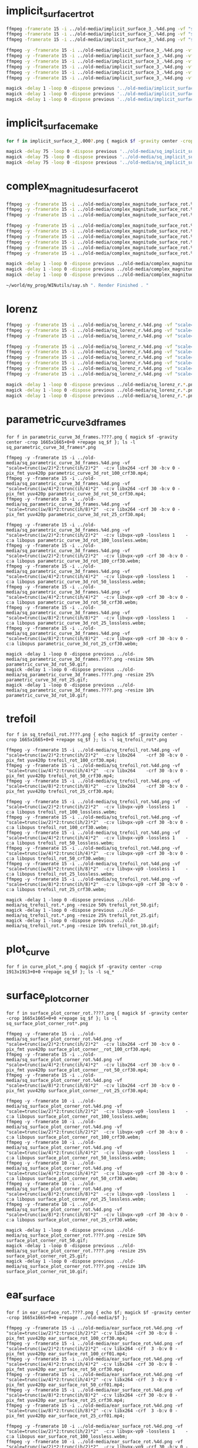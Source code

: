 
* implicit_surface_rt_rot

#+begin_src sh
ffmpeg -framerate 15 -i ../old-media/implicit_surface_3_.%4d.png -vf "scale=trunc(iw/2)*2:trunc(ih/2)*2" -b:v 0 -crf 1 -f mp4 -vcodec libx264 -pix_fmt yuv420p implicit_surface_rot_100.mp4
ffmpeg -framerate 15 -i ../old-media/implicit_surface_3_.%4d.png -vf "scale=trunc(iw/4)*2:trunc(ih/4)*4" -b:v 0 -crf 1 -f mp4 -vcodec libx264 -pix_fmt yuv420p implicit_surface_rot_50.mp4
ffmpeg -framerate 15 -i ../old-media/implicit_surface_3_.%4d.png -vf "scale=trunc(iw/8)*2:trunc(ih/8)*8" -b:v 0 -crf 1 -f mp4 -vcodec libx264 -pix_fmt yuv420p implicit_surface_rot_25.mp4

ffmpeg -y -framerate 15 -i ../old-media/implicit_surface_3_.%4d.png -vf "scale=trunc(iw/2)*2:trunc(ih/2)*2"  -c:v libvpx-vp9 -lossless 1    -c:a libopus implicit_surface_rot_100_lossless.webm;
ffmpeg -y -framerate 15 -i ../old-media/implicit_surface_3_.%4d.png -vf "scale=trunc(iw/2)*2:trunc(ih/2)*2"  -c:v libvpx-vp9 -crf 30 -b:v 0 -c:a libopus implicit_surface_rot_100_crf30.webm;
ffmpeg -y -framerate 15 -i ../old-media/implicit_surface_3_.%4d.png -vf "scale=trunc(iw/4)*2:trunc(ih/4)*2"  -c:v libvpx-vp9 -lossless 1    -c:a libopus implicit_surface_rot_50_lossless.webm;
ffmpeg -y -framerate 15 -i ../old-media/implicit_surface_3_.%4d.png -vf "scale=trunc(iw/4)*2:trunc(ih/4)*2"  -c:v libvpx-vp9 -crf 30 -b:v 0 -c:a libopus implicit_surface_rot_50_crf30.webm;
ffmpeg -y -framerate 15 -i ../old-media/implicit_surface_3_.%4d.png -vf "scale=trunc(iw/8)*2:trunc(ih/8)*2"  -c:v libvpx-vp9 -lossless 1    -c:a libopus implicit_surface_rot_25_lossless.webm;
ffmpeg -y -framerate 15 -i ../old-media/implicit_surface_3_.%4d.png -vf "scale=trunc(iw/8)*2:trunc(ih/8)*2"  -c:v libvpx-vp9 -crf 30 -b:v 0 -c:a libopus implicit_surface_rot_25_crf30.webm;

magick -delay 1 -loop 0 -dispose previous '../old-media/implicit_surface_3_*.png' -resize 50% implicit_surface_rot_50.gif
magick -delay 1 -loop 0 -dispose previous '../old-media/implicit_surface_3_*.png' -resize 25% implicit_surface_rot_25.gif
magick -delay 1 -loop 0 -dispose previous '../old-media/implicit_surface_3_*.png' -resize 10% implicit_surface_rot_10.gif
#+end_src

* implicit_surface_make

#+begin_src sh
for f in implicit_surface_2_.000?.png { magick $f -gravity center -crop 1666x1666+0+0 +repage sq_$f }; ls -l sq_*

magick -delay 75 -loop 0 -dispose previous '../old-media/sq_implicit_surface_2_.*.png' -resize 10% implicit_surface_make_10.gif; nomacs implicit_surface_make_10.gif 
magick -delay 75 -loop 0 -dispose previous '../old-media/sq_implicit_surface_2_.*.png' -resize 25% implicit_surface_make_25.gif; nomacs implicit_surface_make_25.gif 
magick -delay 75 -loop 0 -dispose previous '../old-media/sq_implicit_surface_2_.*.png' -resize 50% implicit_surface_make_50.gif; nomacs implicit_surface_make_50.gif 
#+end_src

* complex_magnitude_surface_rot

#+begin_src sh
ffmpeg -y -framerate 15 -i ../old-media/complex_magnitude_surface_rot.%4d.png -vf "scale=trunc(iw/4)*2:trunc(ih/4)*2" -pix_fmt yuv420p complex_magnitude_surface_rot_100.mp4;
ffmpeg -y -framerate 15 -i ../old-media/complex_magnitude_surface_rot.%4d.png -vf "scale=trunc(iw/4)*2:trunc(ih/4)*4" -pix_fmt yuv420p complex_magnitude_surface_rot_50.mp4;
ffmpeg -y -framerate 15 -i ../old-media/complex_magnitude_surface_rot.%4d.png -vf "scale=trunc(iw/8)*2:trunc(ih/8)*8" -pix_fmt yuv420p complex_magnitude_surface_rot_25.mp4;

ffmpeg -y -framerate 15 -i ../old-media/complex_magnitude_surface_rot.%4d.png -vf "scale=trunc(iw/2)*2:trunc(ih/2)*2"  -c:v libvpx-vp9 -lossless 1    -c:a libopus complex_magnitude_surface_rot_100_lossless.webm;
ffmpeg -y -framerate 15 -i ../old-media/complex_magnitude_surface_rot.%4d.png -vf "scale=trunc(iw/2)*2:trunc(ih/2)*2"  -c:v libvpx-vp9 -crf 30 -b:v 0 -c:a libopus complex_magnitude_surface_rot_100_crf30.webm;
ffmpeg -y -framerate 15 -i ../old-media/complex_magnitude_surface_rot.%4d.png -vf "scale=trunc(iw/4)*2:trunc(ih/4)*2"  -c:v libvpx-vp9 -lossless 1    -c:a libopus complex_magnitude_surface_rot_50_lossless.webm;
ffmpeg -y -framerate 15 -i ../old-media/complex_magnitude_surface_rot.%4d.png -vf "scale=trunc(iw/4)*2:trunc(ih/4)*2"  -c:v libvpx-vp9 -crf 30 -b:v 0 -c:a libopus complex_magnitude_surface_rot_50_crf30.webm;
ffmpeg -y -framerate 15 -i ../old-media/complex_magnitude_surface_rot.%4d.png -vf "scale=trunc(iw/8)*2:trunc(ih/8)*2"  -c:v libvpx-vp9 -lossless 1    -c:a libopus complex_magnitude_surface_rot_25_lossless.webm;
ffmpeg -y -framerate 15 -i ../old-media/complex_magnitude_surface_rot.%4d.png -vf "scale=trunc(iw/8)*2:trunc(ih/8)*2"  -c:v libvpx-vp9 -crf 30 -b:v 0 -c:a libopus complex_magnitude_surface_rot_25_crf30.webm;

magick -delay 1 -loop 0 -dispose previous ../old-media/complex_magnitude_surface_rot.*.png -resize 25% complex_magnitude_surface_rot_50.gif;
magick -delay 1 -loop 0 -dispose previous ../old-media/complex_magnitude_surface_rot.*.png -resize 25% complex_magnitude_surface_rot_25.gif;
magick -delay 1 -loop 0 -dispose previous ../old-media/complex_magnitude_surface_rot.*.png -resize 10% complex_magnitude_surface_rot_10.gif;

~/world/my_prog/WINutils/say.sh ". Render Finished . "
#+end_src


* lorenz

#+begin_src sh
ffmpeg -y -framerate 15 -i ../old-media/sq_lorenz_r.%4d.png -vf "scale=trunc(iw/4)*2:trunc(ih/4)*2"  -c:v libx264 -crf 30 -b:v 0 -pix_fmt yuv420p lorenz_rot_100.mp4;
ffmpeg -y -framerate 15 -i ../old-media/sq_lorenz_r.%4d.png -vf "scale=trunc(iw/4)*2:trunc(ih/4)*4"  -c:v libx264 -crf 30 -b:v 0 -pix_fmt yuv420p lorenz_rot_50.mp4;
ffmpeg -y -framerate 15 -i ../old-media/sq_lorenz_r.%4d.png -vf "scale=trunc(iw/8)*2:trunc(ih/8)*8"  -c:v libx264 -crf 30 -b:v 0 -pix_fmt yuv420p lorenz_rot_25.mp4;

ffmpeg -y -framerate 15 -i ../old-media/sq_lorenz_r.%4d.png -vf "scale=trunc(iw/2)*2:trunc(ih/2)*2"  -c:v libvpx-vp9 -lossless 1    -c:a libopus lorenz_rot_100_lossless.webm;
ffmpeg -y -framerate 15 -i ../old-media/sq_lorenz_r.%4d.png -vf "scale=trunc(iw/2)*2:trunc(ih/2)*2"  -c:v libvpx-vp9 -crf 30 -b:v 0 -c:a libopus lorenz_rot_100_crf30.webm;
ffmpeg -y -framerate 15 -i ../old-media/sq_lorenz_r.%4d.png -vf "scale=trunc(iw/4)*2:trunc(ih/4)*2"  -c:v libvpx-vp9 -lossless 1    -c:a libopus lorenz_rot_50_lossless.webm;
ffmpeg -y -framerate 15 -i ../old-media/sq_lorenz_r.%4d.png -vf "scale=trunc(iw/4)*2:trunc(ih/4)*2"  -c:v libvpx-vp9 -crf 30 -b:v 0 -c:a libopus lorenz_rot_50_crf30.webm;
ffmpeg -y -framerate 15 -i ../old-media/sq_lorenz_r.%4d.png -vf "scale=trunc(iw/8)*2:trunc(ih/8)*2"  -c:v libvpx-vp9 -lossless 1    -c:a libopus lorenz_rot_25_lossless.webm;
ffmpeg -y -framerate 15 -i ../old-media/sq_lorenz_r.%4d.png -vf "scale=trunc(iw/8)*2:trunc(ih/8)*2"  -c:v libvpx-vp9 -crf 30 -b:v 0 -c:a libopus lorenz_rot_25_crf30.webm;

magick -delay 1 -loop 0 -dispose previous ../old-media/sq_lorenz_r.*.png -resize 50% lorenz_rot_rot_50.gif;
magick -delay 1 -loop 0 -dispose previous ../old-media/sq_lorenz_r.*.png -resize 25% lorenz_rot_rot_25.gif;
magick -delay 1 -loop 0 -dispose previous ../old-media/sq_lorenz_r.*.png -resize 10% lorenz_rot_rot_10.gif;
#+end_src


* parametric_curve_3d_frames 

#+begin_src eshell
for f in parametric_curve_3d_frames.????.png { magick $f -gravity center -crop 1665x1665+0+0 +repage sq_$f }; ls -l sq_parametric_curve_3d_frames*.png

ffmpeg -y -framerate 15 -i ../old-media/sq_parametric_curve_3d_frames.%4d.png -vf "scale=trunc(iw/2)*2:trunc(ih/2)*2"  -c:v libx264 -crf 30 -b:v 0 -pix_fmt yuv420p parametric_curve_3d_rot_100_crf30.mp4;
ffmpeg -y -framerate 15 -i ../old-media/sq_parametric_curve_3d_frames.%4d.png -vf "scale=trunc(iw/4)*2:trunc(ih/4)*2"  -c:v libx264 -crf 30 -b:v 0 -pix_fmt yuv420p parametric_curve_3d_rot_50_crf30.mp4;
ffmpeg -y -framerate 15 -i ../old-media/sq_parametric_curve_3d_frames.%4d.png -vf "scale=trunc(iw/8)*2:trunc(ih/8)*2"  -c:v libx264 -crf 30 -b:v 0 -pix_fmt yuv420p parametric_curve_3d_rot_25_crf30.mp4;

ffmpeg -y -framerate 15 -i ../old-media/sq_parametric_curve_3d_frames.%4d.png -vf "scale=trunc(iw/2)*2:trunc(ih/2)*2"  -c:v libvpx-vp9 -lossless 1    -c:a libopus parametric_curve_3d_rot_100_lossless.webm;
ffmpeg -y -framerate 15 -i ../old-media/sq_parametric_curve_3d_frames.%4d.png -vf "scale=trunc(iw/2)*2:trunc(ih/2)*2"  -c:v libvpx-vp9 -crf 30 -b:v 0 -c:a libopus parametric_curve_3d_rot_100_crf30.webm;
ffmpeg -y -framerate 15 -i ../old-media/sq_parametric_curve_3d_frames.%4d.png -vf "scale=trunc(iw/4)*2:trunc(ih/4)*2"  -c:v libvpx-vp9 -lossless 1    -c:a libopus parametric_curve_3d_rot_50_lossless.webm;
ffmpeg -y -framerate 15 -i ../old-media/sq_parametric_curve_3d_frames.%4d.png -vf "scale=trunc(iw/4)*2:trunc(ih/4)*2"  -c:v libvpx-vp9 -crf 30 -b:v 0 -c:a libopus parametric_curve_3d_rot_50_crf30.webm;
ffmpeg -y -framerate 15 -i ../old-media/sq_parametric_curve_3d_frames.%4d.png -vf "scale=trunc(iw/8)*2:trunc(ih/8)*2"  -c:v libvpx-vp9 -lossless 1    -c:a libopus parametric_curve_3d_rot_25_lossless.webm;
ffmpeg -y -framerate 15 -i ../old-media/sq_parametric_curve_3d_frames.%4d.png -vf "scale=trunc(iw/8)*2:trunc(ih/8)*2"  -c:v libvpx-vp9 -crf 30 -b:v 0 -c:a libopus parametric_curve_3d_rot_25_crf30.webm;

magick -delay 1 -loop 0 -dispose previous ../old-media/sq_parametric_curve_3d_frames.????.png -resize 50% parametric_curve_3d_rot_50.gif;
magick -delay 1 -loop 0 -dispose previous ../old-media/sq_parametric_curve_3d_frames.????.png -resize 25% parametric_curve_3d_rot_25.gif;
magick -delay 1 -loop 0 -dispose previous ../old-media/sq_parametric_curve_3d_frames.????.png -resize 10% parametric_curve_3d_rot_10.gif;
#+end_src

* trefoil

#+begin_src eshell
for f in sq_trefoil_rot.????.png { echo magick $f -gravity center -crop 1665x1665+0+0 +repage sq_$f }; ls -l sq_trefoil_rot*.png

ffmpeg -y -framerate 15 -i ../old-media/sq_trefoil_rot.%4d.png -vf "scale=trunc(iw/2)*2:trunc(ih/2)*2"  -c:v libx264    -crf 30 -b:v 0 -pix_fmt yuv420p trefoil_rot_100_crf30.mp4;
ffmpeg -y -framerate 15 -i ../old-media/sq_trefoil_rot.%4d.png -vf "scale=trunc(iw/4)*2:trunc(ih/4)*2"  -c:v libx264    -crf 30 -b:v 0 -pix_fmt yuv420p trefoil_rot_50_crf30.mp4;
ffmpeg -y -framerate 15 -i ../old-media/sq_trefoil_rot.%4d.png -vf "scale=trunc(iw/8)*2:trunc(ih/8)*2"  -c:v libx264    -crf 30 -b:v 0 -pix_fmt yuv420p trefoil_rot_25_crf30.mp4;

ffmpeg -y -framerate 15 -i ../old-media/sq_trefoil_rot.%4d.png -vf "scale=trunc(iw/2)*2:trunc(ih/2)*2"  -c:v libvpx-vp9 -lossless 1    -c:a libopus trefoil_rot_100_lossless.webm;
ffmpeg -y -framerate 15 -i ../old-media/sq_trefoil_rot.%4d.png -vf "scale=trunc(iw/2)*2:trunc(ih/2)*2"  -c:v libvpx-vp9 -crf 30 -b:v 0 -c:a libopus trefoil_rot_100_crf30.webm;
ffmpeg -y -framerate 15 -i ../old-media/sq_trefoil_rot.%4d.png -vf "scale=trunc(iw/4)*2:trunc(ih/4)*2"  -c:v libvpx-vp9 -lossless 1    -c:a libopus trefoil_rot_50_lossless.webm;
ffmpeg -y -framerate 15 -i ../old-media/sq_trefoil_rot.%4d.png -vf "scale=trunc(iw/4)*2:trunc(ih/4)*2"  -c:v libvpx-vp9 -crf 30 -b:v 0 -c:a libopus trefoil_rot_50_crf30.webm;
ffmpeg -y -framerate 15 -i ../old-media/sq_trefoil_rot.%4d.png -vf "scale=trunc(iw/8)*2:trunc(ih/8)*2"  -c:v libvpx-vp9 -lossless 1    -c:a libopus trefoil_rot_25_lossless.webm;
ffmpeg -y -framerate 15 -i ../old-media/sq_trefoil_rot.%4d.png -vf "scale=trunc(iw/8)*2:trunc(ih/8)*2"  -c:v libvpx-vp9 -crf 30 -b:v 0 -c:a libopus trefoil_rot_25_crf30.webm;

magick -delay 1 -loop 0 -dispose previous ../old-media/sq_trefoil_rot.*.png -resize 50% trefoil_rot_50.gif;
magick -delay 1 -loop 0 -dispose previous ../old-media/sq_trefoil_rot.*.png -resize 25% trefoil_rot_25.gif;
magick -delay 1 -loop 0 -dispose previous ../old-media/sq_trefoil_rot.*.png -resize 10% trefoil_rot_10.gif;
#+end_src

* plot_curve

#+begin_src eshell
for f in curve_plot_*.png { magick $f -gravity center -crop 1913x1913+0+0 +repage sq_$f }; ls -l sq_*
#+end_src


* surface_plot_corner

#+begin_src eshell
for f in surface_plot_corner_rot.????.png { magick $f -gravity center -crop 1665x1665+0+0 +repage sq_$f }; ls -l sq_surface_plot_corner_rot*.png

ffmpeg -y -framerate 15 -i ../old-media/sq_surface_plot_corner_rot.%4d.png -vf "scale=trunc(iw/2)*2:trunc(ih/2)*2"  -c:v libx264 -crf 30 -b:v 0 -pix_fmt yuv420p surface_plot_corner__rot_100_crf30.mp4;
ffmpeg -y -framerate 15 -i ../old-media/sq_surface_plot_corner_rot.%4d.png -vf "scale=trunc(iw/4)*2:trunc(ih/4)*2"  -c:v libx264 -crf 30 -b:v 0 -pix_fmt yuv420p surface_plot_corner__rot_50_crf30.mp4;
ffmpeg -y -framerate 15 -i ../old-media/sq_surface_plot_corner_rot.%4d.png -vf "scale=trunc(iw/8)*2:trunc(ih/8)*2"  -c:v libx264 -crf 30 -b:v 0 -pix_fmt yuv420p surface_plot_corner__rot_25_crf30.mp4;

ffmpeg -y -framerate 10 -i ../old-media/sq_surface_plot_corner_rot.%4d.png -vf "scale=trunc(iw/2)*2:trunc(ih/2)*2"  -c:v libvpx-vp9 -lossless 1    -c:a libopus surface_plot_corner_rot_100_lossless.webm;
ffmpeg -y -framerate 10 -i ../old-media/sq_surface_plot_corner_rot.%4d.png -vf "scale=trunc(iw/2)*2:trunc(ih/2)*2"  -c:v libvpx-vp9 -crf 30 -b:v 0 -c:a libopus surface_plot_corner_rot_100_crf30.webm;
ffmpeg -y -framerate 10 -i ../old-media/sq_surface_plot_corner_rot.%4d.png -vf "scale=trunc(iw/4)*2:trunc(ih/4)*2"  -c:v libvpx-vp9 -lossless 1    -c:a libopus surface_plot_corner_rot_50_lossless.webm;
ffmpeg -y -framerate 10 -i ../old-media/sq_surface_plot_corner_rot.%4d.png -vf "scale=trunc(iw/4)*2:trunc(ih/4)*2"  -c:v libvpx-vp9 -crf 30 -b:v 0 -c:a libopus surface_plot_corner_rot_50_crf30.webm;
ffmpeg -y -framerate 10 -i ../old-media/sq_surface_plot_corner_rot.%4d.png -vf "scale=trunc(iw/8)*2:trunc(ih/8)*2"  -c:v libvpx-vp9 -lossless 1    -c:a libopus surface_plot_corner_rot_25_lossless.webm;
ffmpeg -y -framerate 10 -i ../old-media/sq_surface_plot_corner_rot.%4d.png -vf "scale=trunc(iw/8)*2:trunc(ih/8)*2"  -c:v libvpx-vp9 -crf 30 -b:v 0 -c:a libopus surface_plot_corner_rot_25_crf30.webm;

magick -delay 1 -loop 0 -dispose previous ../old-media/sq_surface_plot_corner_rot.????.png -resize 50% surface_plot_corner_rot_50.gif;
magick -delay 1 -loop 0 -dispose previous ../old-media/sq_surface_plot_corner_rot.????.png -resize 25% surface_plot_corner_rot_25.gif;
magick -delay 1 -loop 0 -dispose previous ../old-media/sq_surface_plot_corner_rot.????.png -resize 10% surface_plot_corner_rot_10.gif;
#+end_src

* ear_surface

#+begin_src eshell
for f in ear_surface_rot.????.png { echo $f; magick $f -gravity center -crop 1665x1665+0+0 +repage ../old-media/$f };

ffmpeg -y -framerate 15 -i ../old-media/ear_surface_rot.%4d.png -vf "scale=trunc(iw/2)*2:trunc(ih/2)*2" -c:v libx264 -crf 30 -b:v 0 -pix_fmt yuv420p ear_surface_rot_100_crf30.mp4;
ffmpeg -y -framerate 15 -i ../old-media/ear_surface_rot.%4d.png -vf "scale=trunc(iw/2)*2:trunc(ih/2)*2" -c:v libx264 -crf  3 -b:v 0 -pix_fmt yuv420p ear_surface_rot_100_crf01.mp4;
ffmpeg -y -framerate 15 -i ../old-media/ear_surface_rot.%4d.png -vf "scale=trunc(iw/4)*2:trunc(ih/4)*2" -c:v libx264 -crf 30 -b:v 0 -pix_fmt yuv420p ear_surface_rot_50_crf30.mp4;
ffmpeg -y -framerate 15 -i ../old-media/ear_surface_rot.%4d.png -vf "scale=trunc(iw/4)*2:trunc(ih/4)*2" -c:v libx264 -crf  3 -b:v 0 -pix_fmt yuv420p ear_surface_rot_50_crf01.mp4;
ffmpeg -y -framerate 15 -i ../old-media/ear_surface_rot.%4d.png -vf "scale=trunc(iw/8)*2:trunc(ih/8)*2" -c:v libx264 -crf 30 -b:v 0 -pix_fmt yuv420p ear_surface_rot_25_crf30.mp4;
ffmpeg -y -framerate 15 -i ../old-media/ear_surface_rot.%4d.png -vf "scale=trunc(iw/8)*2:trunc(ih/8)*2" -c:v libx264 -crf  3 -b:v 0 -pix_fmt yuv420p ear_surface_rot_25_crf01.mp4;

ffmpeg -y -framerate 10 -i ../old-media/ear_surface_rot.%4d.png -vf "scale=trunc(iw/2)*2:trunc(ih/2)*2"  -c:v libvpx-vp9 -lossless 1    -c:a libopus ear_surface_rot_100_lossless.webm;
ffmpeg -y -framerate 10 -i ../old-media/ear_surface_rot.%4d.png -vf "scale=trunc(iw/2)*2:trunc(ih/2)*2"  -c:v libvpx-vp9 -crf 30 -b:v 0 -c:a libopus ear_surface_rot_100_crf30.webm;
ffmpeg -y -framerate 10 -i ../old-media/ear_surface_rot.%4d.png -vf "scale=trunc(iw/4)*2:trunc(ih/4)*2"  -c:v libvpx-vp9 -lossless 1    -c:a libopus ear_surface_rot_50_lossless.webm;
ffmpeg -y -framerate 10 -i ../old-media/ear_surface_rot.%4d.png -vf "scale=trunc(iw/4)*2:trunc(ih/4)*2"  -c:v libvpx-vp9 -crf 30 -b:v 0 -c:a libopus ear_surface_rot_50_crf30.webm;
ffmpeg -y -framerate 10 -i ../old-media/ear_surface_rot.%4d.png -vf "scale=trunc(iw/8)*2:trunc(ih/8)*2"  -c:v libvpx-vp9 -lossless 1    -c:a libopus ear_surface_rot_25_lossless.webm;
ffmpeg -y -framerate 10 -i ../old-media/ear_surface_rot.%4d.png -vf "scale=trunc(iw/8)*2:trunc(ih/8)*2"  -c:v libvpx-vp9 -crf 30 -b:v 0 -c:a libopus ear_surface_rot_25_crf30.webm;

magick -delay 1 -loop 0 -dispose previous ../old-media/ear_surface_rot.????.png -resize 50% ear_surface_rot_50.gif;
magick -delay 1 -loop 0 -dispose previous ../old-media/ear_surface_rot.????.png -resize 25% ear_surface_rot_25.gif;
magick -delay 1 -loop 0 -dispose previous ../old-media/ear_surface_rot.????.png -resize 10% ear_surface_rot_10.gif;

~/world/my_prog/WINutils/say.sh ". Render Finished . "
#+end_src

* ear_surface_glue

#+begin_src eshell
for f in ear_surface_glue_rot.????.png { echo $f; magick $f -gravity center -crop 1665x1665+0+0 +repage ../old-media/$f };

ffmpeg -y -framerate 15 -i ../old-media/ear_surface_glue_rot.%4d.png -vf "scale=trunc(iw/2)*2:trunc(ih/2)*2" -c:v libx264 -crf 30 -b:v 0 -pix_fmt yuv420p ear_surface_glue_rot_100_crf30.mp4;
ffmpeg -y -framerate 15 -i ../old-media/ear_surface_glue_rot.%4d.png -vf "scale=trunc(iw/2)*2:trunc(ih/2)*2" -c:v libx264 -crf  3 -b:v 0 -pix_fmt yuv420p ear_surface_glue_rot_100_crf01.mp4;
ffmpeg -y -framerate 15 -i ../old-media/ear_surface_glue_rot.%4d.png -vf "scale=trunc(iw/4)*2:trunc(ih/4)*2" -c:v libx264 -crf 30 -b:v 0 -pix_fmt yuv420p ear_surface_glue_rot_50_crf30.mp4;
ffmpeg -y -framerate 15 -i ../old-media/ear_surface_glue_rot.%4d.png -vf "scale=trunc(iw/4)*2:trunc(ih/4)*2" -c:v libx264 -crf  3 -b:v 0 -pix_fmt yuv420p ear_surface_glue_rot_50_crf01.mp4;
ffmpeg -y -framerate 15 -i ../old-media/ear_surface_glue_rot.%4d.png -vf "scale=trunc(iw/8)*2:trunc(ih/8)*2" -c:v libx264 -crf 30 -b:v 0 -pix_fmt yuv420p ear_surface_glue_rot_25_crf30.mp4;
ffmpeg -y -framerate 15 -i ../old-media/ear_surface_glue_rot.%4d.png -vf "scale=trunc(iw/8)*2:trunc(ih/8)*2" -c:v libx264 -crf  3 -b:v 0 -pix_fmt yuv420p ear_surface_glue_rot_25_crf01.mp4;

ffmpeg -y -framerate 10 -i ../old-media/ear_surface_glue_rot.%4d.png -vf "scale=trunc(iw/2)*2:trunc(ih/2)*2"  -c:v libvpx-vp9 -lossless 1    -c:a libopus ear_surface_glue_rot_100_lossless.webm;
ffmpeg -y -framerate 10 -i ../old-media/ear_surface_glue_rot.%4d.png -vf "scale=trunc(iw/2)*2:trunc(ih/2)*2"  -c:v libvpx-vp9 -crf 30 -b:v 0 -c:a libopus ear_surface_glue_rot_100_crf30.webm;
ffmpeg -y -framerate 10 -i ../old-media/ear_surface_glue_rot.%4d.png -vf "scale=trunc(iw/4)*2:trunc(ih/4)*2"  -c:v libvpx-vp9 -lossless 1    -c:a libopus ear_surface_glue_rot_50_lossless.webm;
ffmpeg -y -framerate 10 -i ../old-media/ear_surface_glue_rot.%4d.png -vf "scale=trunc(iw/4)*2:trunc(ih/4)*2"  -c:v libvpx-vp9 -crf 30 -b:v 0 -c:a libopus ear_surface_glue_rot_50_crf30.webm;
ffmpeg -y -framerate 10 -i ../old-media/ear_surface_glue_rot.%4d.png -vf "scale=trunc(iw/8)*2:trunc(ih/8)*2"  -c:v libvpx-vp9 -lossless 1    -c:a libopus ear_surface_glue_rot_25_lossless.webm;
ffmpeg -y -framerate 10 -i ../old-media/ear_surface_glue_rot.%4d.png -vf "scale=trunc(iw/8)*2:trunc(ih/8)*2"  -c:v libvpx-vp9 -crf 30 -b:v 0 -c:a libopus ear_surface_glue_rot_25_crf30.webm;

magick -delay 1 -loop 0 -dispose previous ../old-media/ear_surface_glue_rot.????.png -resize 50% ear_surface_glue_rot_50.gif;
magick -delay 1 -loop 0 -dispose previous ../old-media/ear_surface_glue_rot.????.png -resize 25% ear_surface_glue_rot_25.gif;
magick -delay 1 -loop 0 -dispose previous ../old-media/ear_surface_glue_rot.????.png -resize 10% ear_surface_glue_rot_10.gif;

~/world/my_prog/WINutils/say.sh ". Render Finished . "
#+end_src


* surface_plot_annular_edge_rot

#+begin_src sh
# for f in surface_plot_annular_edge_rot.*.png { echo $f; magick $f -gravity center -crop 1665x1665+0+0 +repage -rotate -90 ../old-media/$f }

ffmpeg -y -framerate 15 -i ../old-media/surface_plot_annular_edge_rot.%4d.png -vf "scale=trunc(iw/2)*2:trunc(ih/2)*2" -pix_fmt yuv420p surface_plot_annular_edge_rot_100.mp4;
ffmpeg -y -framerate 15 -i ../old-media/surface_plot_annular_edge_rot.%4d.png -vf "scale=trunc(iw/4)*2:trunc(ih/4)*4" -pix_fmt yuv420p surface_plot_annular_edge_rot_50.mp4;
ffmpeg -y -framerate 15 -i ../old-media/surface_plot_annular_edge_rot.%4d.png -vf "scale=trunc(iw/8)*2:trunc(ih/8)*8" -pix_fmt yuv420p surface_plot_annular_edge_rot_25.mp4;

ffmpeg -y -framerate 15 -i ../old-media/surface_plot_annular_edge_rot.%4d.png -vf "scale=trunc(iw/2)*2:trunc(ih/2)*2"  -c:v libvpx-vp9 -lossless 1    -c:a libopus surface_plot_annular_edge_rot_100_lossless.webm;
ffmpeg -y -framerate 15 -i ../old-media/surface_plot_annular_edge_rot.%4d.png -vf "scale=trunc(iw/2)*2:trunc(ih/2)*2"  -c:v libvpx-vp9 -crf 30 -b:v 0 -c:a libopus surface_plot_annular_edge_rot_100_crf30.webm;
ffmpeg -y -framerate 15 -i ../old-media/surface_plot_annular_edge_rot.%4d.png -vf "scale=trunc(iw/4)*2:trunc(ih/4)*2"  -c:v libvpx-vp9 -lossless 1    -c:a libopus surface_plot_annular_edge_rot_50_lossless.webm;
ffmpeg -y -framerate 15 -i ../old-media/surface_plot_annular_edge_rot.%4d.png -vf "scale=trunc(iw/4)*2:trunc(ih/4)*2"  -c:v libvpx-vp9 -crf 30 -b:v 0 -c:a libopus surface_plot_annular_edge_rot_50_crf30.webm;
ffmpeg -y -framerate 15 -i ../old-media/surface_plot_annular_edge_rot.%4d.png -vf "scale=trunc(iw/8)*2:trunc(ih/8)*2"  -c:v libvpx-vp9 -lossless 1    -c:a libopus surface_plot_annular_edge_rot_25_lossless.webm;
ffmpeg -y -framerate 15 -i ../old-media/surface_plot_annular_edge_rot.%4d.png -vf "scale=trunc(iw/8)*2:trunc(ih/8)*2"  -c:v libvpx-vp9 -crf 30 -b:v 0 -c:a libopus surface_plot_annular_edge_rot_25_crf30.webm;

magick -delay 1 -loop 0 -dispose previous ../old-media/surface_plot_annular_edge_rot.*.png -resize 50% surface_plot_annular_edge_rot_50.gif;
magick -delay 1 -loop 0 -dispose previous ../old-media/surface_plot_annular_edge_rot.*.png -resize 25% surface_plot_annular_edge_rot_25.gif;
magick -delay 1 -loop 0 -dispose previous ../old-media/surface_plot_annular_edge_rot.*.png -resize 10% surface_plot_annular_edge_rot_10.gif;

~/world/my_prog/WINutils/say.sh ". Render Finished . "
#+end_src

* holy_wave_surf_rot

#+begin_src sh

ffmpeg -y -framerate 15 -i ../old-media/holy_wave_surf_rot.%4d.png -vf "scale=trunc(iw/2)*2:trunc(ih/2)*2" -c:v libx264 -crf 30 -b:v 0 -pix_fmt yuv420p holy_wave_surf_rot_100_crf30.mp4;
ffmpeg -y -framerate 15 -i ../old-media/holy_wave_surf_rot.%4d.png -vf "scale=trunc(iw/2)*2:trunc(ih/2)*2" -c:v libx264 -crf  3 -b:v 0 -pix_fmt yuv420p holy_wave_surf_rot_100_crf01.mp4;
ffmpeg -y -framerate 15 -i ../old-media/holy_wave_surf_rot.%4d.png -vf "scale=trunc(iw/4)*2:trunc(ih/4)*2" -c:v libx264 -crf 30 -b:v 0 -pix_fmt yuv420p holy_wave_surf_rot_50_crf30.mp4;
ffmpeg -y -framerate 15 -i ../old-media/holy_wave_surf_rot.%4d.png -vf "scale=trunc(iw/4)*2:trunc(ih/4)*2" -c:v libx264 -crf  3 -b:v 0 -pix_fmt yuv420p holy_wave_surf_rot_50_crf01.mp4;
ffmpeg -y -framerate 15 -i ../old-media/holy_wave_surf_rot.%4d.png -vf "scale=trunc(iw/8)*2:trunc(ih/8)*2" -c:v libx264 -crf 30 -b:v 0 -pix_fmt yuv420p holy_wave_surf_rot_25_crf30.mp4;
ffmpeg -y -framerate 15 -i ../old-media/holy_wave_surf_rot.%4d.png -vf "scale=trunc(iw/8)*2:trunc(ih/8)*2" -c:v libx264 -crf  3 -b:v 0 -pix_fmt yuv420p holy_wave_surf_rot_25_crf01.mp4;

ffmpeg -y -framerate 15 -i ../old-media/holy_wave_surf_rot.%4d.png -vf "scale=trunc(iw/2)*2:trunc(ih/2)*2"  -c:v libvpx-vp9 -lossless 1    -c:a libopus holy_wave_surf_rot_100_lossless.webm;
ffmpeg -y -framerate 15 -i ../old-media/holy_wave_surf_rot.%4d.png -vf "scale=trunc(iw/2)*2:trunc(ih/2)*2"  -c:v libvpx-vp9 -crf 30 -b:v 0 -c:a libopus holy_wave_surf_rot_100_crf30.webm;
ffmpeg -y -framerate 15 -i ../old-media/holy_wave_surf_rot.%4d.png -vf "scale=trunc(iw/4)*2:trunc(ih/4)*2"  -c:v libvpx-vp9 -lossless 1    -c:a libopus holy_wave_surf_rot_50_lossless.webm;
ffmpeg -y -framerate 15 -i ../old-media/holy_wave_surf_rot.%4d.png -vf "scale=trunc(iw/4)*2:trunc(ih/4)*2"  -c:v libvpx-vp9 -crf 30 -b:v 0 -c:a libopus holy_wave_surf_rot_50_crf30.webm;
ffmpeg -y -framerate 15 -i ../old-media/holy_wave_surf_rot.%4d.png -vf "scale=trunc(iw/8)*2:trunc(ih/8)*2"  -c:v libvpx-vp9 -lossless 1    -c:a libopus holy_wave_surf_rot_25_lossless.webm;
ffmpeg -y -framerate 15 -i ../old-media/holy_wave_surf_rot.%4d.png -vf "scale=trunc(iw/8)*2:trunc(ih/8)*2"  -c:v libvpx-vp9 -crf 30 -b:v 0 -c:a libopus holy_wave_surf_rot_25_crf30.webm;

magick -delay 1 -loop 0 -dispose previous ../old-media/holy_wave_surf_rot.*.png -resize 50% holy_wave_surf_rot_50.gif;
magick -delay 1 -loop 0 -dispose previous ../old-media/holy_wave_surf_rot.*.png -resize 25% holy_wave_surf_rot_25.gif;
magick -delay 1 -loop 0 -dispose previous ../old-media/holy_wave_surf_rot.*.png -resize 10% holy_wave_surf_rot_10.gif;

~/world/my_prog/WINutils/say.sh ". Render Finished . "
#+end_src



* Tags For Video


<video autoplay loop muted playsinline>
  <source src="my-animation.webm" type="video/webm">
  <source src="my-animation.mp4" type="video/mp4">
</video>



#+BEGIN_EXPORT html
<div style="text-align: center;">
  <video width="500" controls autoplay loop muted>
    <source src="pics/fail03.webm" type="video/webm">
    <p>Your browser doesn't support the video tag. Here is a <a href="pics/fail03.webm">link to the video</a> instead.</p>
  </video>
</div>
#+END_EXPORT

* Some webm stuff

ffmpeg -framerate 15 -i ../old-media/sq_parametric_curve_3d_frames.%4d.png -vf "scale=trunc(iw/2)*2:trunc(ih/2)*2"  -c:v libvpx-vp9 -lossless 1    -c:a libopus parametric_curve_3d_frames_rot_100_lossless.webm
ffmpeg -framerate 15 -i ../old-media/sq_parametric_curve_3d_frames.%4d.png -vf "scale=trunc(iw/2)*2:trunc(ih/2)*2"  -c:v libvpx-vp9 -crf 0  -b:v 0 -c:a libopus parametric_curve_3d_frames_rot_100_crf00.webm
ffmpeg -framerate 15 -i ../old-media/sq_parametric_curve_3d_frames.%4d.png -vf "scale=trunc(iw/2)*2:trunc(ih/2)*2"  -c:v libvpx-vp9 -crf 10 -b:v 0 -c:a libopus parametric_curve_3d_frames_rot_100_crf10.webm
ffmpeg -framerate 15 -i ../old-media/sq_parametric_curve_3d_frames.%4d.png -vf "scale=trunc(iw/2)*2:trunc(ih/2)*2"  -c:v libvpx-vp9 -crf 30 -b:v 0 -c:a libopus parametric_curve_3d_frames_rot_100_crf30.webm
ffmpeg -framerate 15 -i ../old-media/sq_parametric_curve_3d_frames.%4d.png -vf "scale=trunc(iw/2)*2:trunc(ih/2)*2"  -c:v libvpx-vp9 -crf 63 -b:v 0 -c:a libopus parametric_curve_3d_frames_rot_100_crf63.webm
